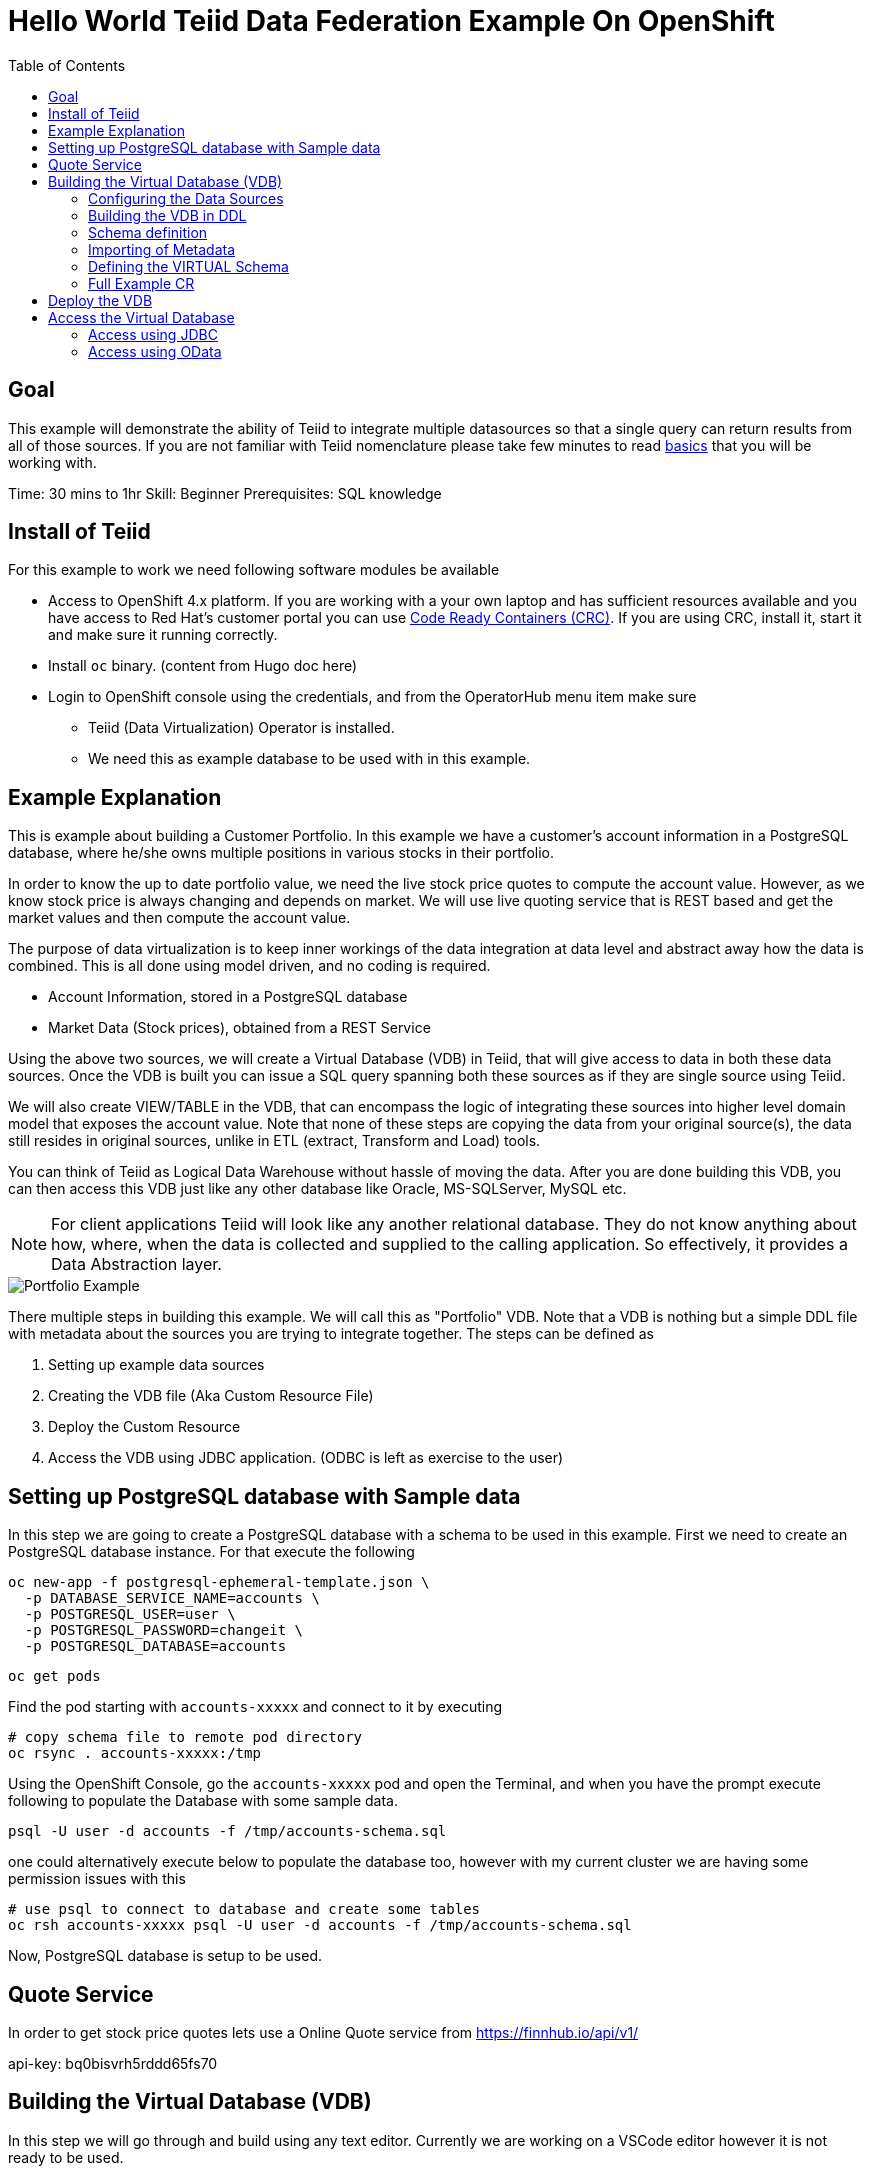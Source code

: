 :toc:
# Hello World Teiid Data Federation Example On OpenShift

## Goal

This example will demonstrate the ability of Teiid to integrate multiple datasources so that a single query can return results from all of those sources. If you are not familiar with Teiid nomenclature please take few minutes to read https://teiid.io/about/basics/[basics] that you will be working with.

Time: 30 mins to 1hr
Skill: Beginner
Prerequisites: SQL knowledge

## Install of Teiid

For this example to work we need following software modules be available

* Access to OpenShift 4.x platform. If you are working with a your own laptop and has sufficient resources available and you have access to Red Hat's customer portal you can use https://developers.redhat.com/products/codeready-workspaces/overview[Code Ready Containers (CRC)]. If you are using CRC, install it, start it and make sure it running correctly.

* Install `oc` binary. (content from Hugo doc here)

* Login to OpenShift console using the credentials, and from the OperatorHub menu item make sure 
    ** Teiid (Data Virtualization) Operator is installed.
    ** We need this as example database to be used with in this example.

## Example Explanation

This is example about building a Customer Portfolio. In this example we have a customer's account information in a PostgreSQL database, where he/she owns multiple positions in various stocks in their portfolio. 

In order to know the up to date portfolio value, we need the live stock price quotes to compute the account value. However, as we know stock price is always changing and depends on market. We will use live quoting service that is REST based and get the market values and then compute the account value.

The purpose of data virtualization is to keep inner workings of the data integration at data level and abstract away how the data is combined. This is all done using model driven, and no coding is required.

* Account Information, stored in a PostgreSQL database
* Market Data (Stock prices), obtained from a REST Service

Using the above two sources, we will create a Virtual Database (VDB) in Teiid, that will give access to data in both these data sources. Once the VDB is built you can issue a SQL query spanning both these sources as if they are single source using Teiid. 

We will also create VIEW/TABLE in the VDB, that can encompass the logic of integrating these sources into higher level domain model that exposes the account value. Note that none of these steps are copying the data from your original source(s), the data still resides in original sources, unlike in ETL (extract, Transform and Load) tools. 

You can think of Teiid as Logical Data Warehouse without hassle of moving the data. After you are done building this VDB, you can then access this VDB just like any other database like Oracle, MS-SQLServer, MySQL etc. 

NOTE: For client applications Teiid will look like any another relational database. They do not know anything about how, where, when the data is collected and supplied to the calling application. So effectively, it provides a Data Abstraction layer.

image::images/portfolio1.png[Portfolio Example]

There multiple steps in building this example. We will call this as "Portfolio" VDB. Note that a VDB is nothing but a simple DDL file with metadata about the sources you are trying to integrate together. The steps can be defined as

. Setting up example data sources
. Creating the VDB file (Aka Custom Resource File)
. Deploy the Custom Resource
. Access the VDB using JDBC application. (ODBC is left as exercise to the user)


## Setting up PostgreSQL database with Sample data

In this step we are going to create a PostgreSQL database with a schema to be used in this example. First we need to create an PostgreSQL database instance. For that execute the following

[source, bash]
----
oc new-app -f postgresql-ephemeral-template.json \
  -p DATABASE_SERVICE_NAME=accounts \
  -p POSTGRESQL_USER=user \
  -p POSTGRESQL_PASSWORD=changeit \
  -p POSTGRESQL_DATABASE=accounts
----

[source, bash]
----
oc get pods 
----

Find the pod starting with `accounts-xxxxx` and connect to it by executing

[source, bash]
----
# copy schema file to remote pod directory
oc rsync . accounts-xxxxx:/tmp
----

Using the OpenShift Console, go the `accounts-xxxxx` pod and open the Terminal, and when you have the prompt execute following to populate the Database with some sample data.

[source, bash]
----
psql -U user -d accounts -f /tmp/accounts-schema.sql
----

one could alternatively execute below to populate the database too, however with my current cluster we are having some permission issues with this

[source, bash]
----
# use psql to connect to database and create some tables
oc rsh accounts-xxxxx psql -U user -d accounts -f /tmp/accounts-schema.sql
----

Now, PostgreSQL database is setup to be used.

## Quote Service
In order to get stock price quotes lets use a Online Quote service from https://finnhub.io/api/v1/

api-key: bq0bisvrh5rddd65fs70

## Building the Virtual Database (VDB)

In this step we will go through and build using any text editor. Currently we are working on a VSCode editor however it is not ready to be used.

### Configuring the Data Sources
The Base CR Starts as, where we will configure the DataSources to be used

[source,yaml]
----
apiVersion: teiid.io/v1alpha1
kind: VirtualDatabase
metadata:
  name: portfolio
spec:
  replicas: 1
  datasources:
    - name: accountdb
      type: postgresql
      properties:
        - name: username
          value: user
        - name: password
          value: changeit
        - name: jdbc-url
          value: jdbc:postgresql://accounts/accounts
    - name: quotesvc
      type: rest
      properties:
        - name: endpoint
          value: https://finnhub.io/api/v1/
----

In the above CR, we configured two Data Sources `accountdb` to represent the PostgreSQL database and `quotesvc` to represent the REST API for getting the Quotes. Let's now define the DDL for the VDB.

NOTE: the datasource name MUST be defined in lowercase.

### Building the VDB in DDL

The Virtual Database is always defined in the from of DDL. This DDL contains the 

[source,yaml]
----
spec:
  build:
    source:
      ddl: |
       <ddl for vdb goes here>
----

Let's incrementally build the Virtual Database.

#### VDB definition

In the below DDL, we are creating a database called `Portfolio` and using it.

[source, sql]
----
CREATE DATABASE Portfolio OPTIONS (ANNOTATION 'The Portfolio VDB');
USE DATABASE Portfolio;
----

#### Translator definition

In order for Teiid is get work with data it receives from external sources which can any format, it needs adapters that are called "Translators" or "Data Wrappers" to convert the data into known format. Below snippet defines data wrappers for both the sources in this example. Here `rest` and `postgresql` are the data wrappers. Teiid supports many different Data Wrappers different data sources.

[source, sql]
----
CREATE FOREIGN DATA WRAPPER rest;
CREATE FOREIGN DATA WRAPPER postgresql;
----

#### External Source definitions

In order for Teiid is get data from external sources, it needs connections to those external sources, in previous sections we defined the configuration for these data sources, now here we are tieing that configuration with Virtual Database semantics called "SERVER" which simply represents a connection. This connection is also will be marked to use a DATA WRAPPER.

[source, sql]
----
CREATE SERVER "accountdb" FOREIGN DATA WRAPPER postgresql;
CREATE SERVER "quotesvc" FOREIGN DATA WRAPPER rest;
----

### Schema definition

Teiid's Virtual Database is a collection of multiple schemas. These schemas can be PHYSICAL, that represent a foreign source like above PostgreSQL or can be VIRTUAL where the schema is only available Teiid layer. 

[source, sql]
----
CREATE SCHEMA marketdata SERVER "quotesvc";
CREATE SCHEMA accounts SERVER "accountdb";

CREATE VIRTUAL SCHEMA Portfolio;
----

A PHYSICAL schema represents the data elements in FOREIGN source, thus they reference the SERVER that is created in the previous step.

### Importing of Metadata

We have defined the SCHEMA in previous step and associated with SERVER, however by default Teiid does not know underlying schema in those sources, the metdata for those schema's can be explicitly imported by add following. One can also give full metadata (Tables, Procedures etc) here which is highly recommended, however for this example purpose, we will dynamically import that information.

[source, sql]
----
SET SCHEMA marketdata;
IMPORT FROM SERVER "quotesvc" INTO marketdata;

SET SCHEMA accounts;
IMPORT FROM SERVER "accountdb" INTO accounts OPTIONS (
        "importer.useFullSchemaName" 'false',
        "importer.tableTypes" 'TABLE,VIEW');
----

### Defining the VIRTUAL Schema

This is where data abstraction layer of the Virtual Database is defind. Here one can define a schema using the elements of the metadata that is defined in the PHYSICAL schemas from above. The usr can define any number of VIRTUAL schema layers as they want, here we are showing a single layer.

[source, sql]
----
SET SCHEMA Portfolio;
           
CREATE VIEW StockPrice (
    symbol string PRIMARY KEY,
    price bigdecimal
) AS  
    SELECT SP.symbol, SP.price
    FROM (EXEC MarketData.getTextFiles('*.txt')) AS f, 
    TEXTTABLE(f.file COLUMNS symbol string, price bigdecimal HEADER) AS SP;
          
CREATE VIEW AccountValues (
    LastName string PRIMARY KEY,
    FirstName string,
    StockValue bigdecimal
) AS
    SELECT c.lastname as LastName, c.firstname as FirstName, sum((h.shares_count*sp.price)) as StockValue 
    FROM Customer c JOIN Account a on c.SSN=a.SSN 
    JOIN Holdings h on a.account_id = h.account_id 
    JOIN product p on h.product_id=p.id 
    JOIN StockPrice sp on sp.symbol = p.symbol
    WHERE a.type='Active'
    GROUP BY c.lastname, c.firstname;
----

We setup two virtual VIEWS above, `StockPrice` gets stock price from the `quotessvc`, and the `AccountValues` view using `StockPrice` view builds the account value of the customers in the `AccountsDB` database.

This is the value proposition of the Data Virtualization is the end user is only sees `AccoutValue` and `StockPrice` view, they do not know how this data is integrated together.

### Full Example CR

Lets bring all the components together from above to build the complete Custom Resource file.

[source,yaml]
.portfolio.yaml
----
apiVersion: teiid.io/v1alpha1
kind: VirtualDatabase
metadata:
  name: portfolio
spec:
  replicas: 1
  datasources:
    - name: accountdb
      type: postgresql
      properties:
        - name: username
          value: user
        - name: password
          value: password
        - name: jdbc-url
          value: jdbc:postgresql://accounts/accounts
    - name: quotesvc
      type: rest
      properties:
        - name: endpoint
          value: https://finnhub.io/api/v1/
  build:
    source:
      ddl: |
        CREATE DATABASE Portfolio OPTIONS (ANNOTATION 'The Portfolio VDB');
        USE DATABASE Portfolio;

        --############ translators ############
        CREATE FOREIGN DATA WRAPPER rest;
        CREATE FOREIGN DATA WRAPPER postgresql;

        --############ Servers ############
        CREATE SERVER "accountdb" FOREIGN DATA WRAPPER postgresql;
        CREATE SERVER "quotesvc" FOREIGN DATA WRAPPER rest;

        --############ Schemas ############
        CREATE SCHEMA marketdata SERVER "quotesvc";
        CREATE SCHEMA accounts SERVER "accountdb";

        CREATE VIRTUAL SCHEMA Portfolio;

        --############ Schema:marketdata ############
        SET SCHEMA marketdata;

        IMPORT FROM SERVER "quotesvc" INTO marketdata;

        --############ Schema:accounts ############
        SET SCHEMA accounts;

        IMPORT FROM SERVER "accountdb" INTO accounts OPTIONS (
                "importer.useFullSchemaName" 'false',
                "importer.tableTypes" 'TABLE,VIEW');

        --############ Schema:Portfolio ############
        SET SCHEMA Portfolio;
                  
        CREATE VIEW StockPrice (
            symbol string,
            price double,
            CONSTRAINT ACS ACCESSPATTERN (symbol)
        ) AS  
            SELECT p.symbol, y.price
            FROM accounts.PRODUCT as p, TABLE(call invokeHttp(action=>'GET', endpoint=>QUERYSTRING('quote', p.symbol as "symbol", 'bq0bisvrh5rddd65fs70' as "token"), headers=>jsonObject('application/json' as "Content-Type"))) as x, 
            JSONTABLE(JSONPARSE(x.result,true), '$' COLUMNS price double path '@.c') as y

        CREATE VIEW AccountValues (
            LastName string PRIMARY KEY,
            FirstName string,
            StockValue double
        ) AS
            SELECT c.lastname as LastName, c.firstname as FirstName, sum((h.shares_count*sp.price)) as StockValue 
            FROM Customer c JOIN Account a on c.SSN=a.SSN 
            JOIN Holdings h on a.account_id = h.account_id 
            JOIN product p on h.product_id=p.id 
            JOIN StockPrice sp on sp.symbol = p.symbol
            WHERE a.type='Active'
            GROUP BY c.lastname, c.firstname;
----

## Deploy the VDB

To deploy the above Virtual Database, execute the following.

[source,sh]
----
oc create -f ./portfolio.yaml
----

This deployment process can take 4-5 minutes for very first time, as the Operator builds a base image to use any subsequent deployments. You can test status by issuing following command

[source,sh]
----
oc get vdb portfolio -o yaml | grep phase 
----

On successfull deployment you will see `phase: Running`, then you are ready for issuing the queries against this database.

## Access the Virtual Database

Now that the Virtual database is deployed,there are many different ways to access the views you created in Teiid.

### Access using JDBC

JDBC connection to this database can be accessed from other services in cluster with out further configuration. The details for the service can be found by issuing 

----
oc get service portfolio
----

See more details xref:../jdbc.adoc[here]

We found the service, however these services can be only accesses inside the cluster through another application, if you need external access, one needs to create _LoadBancer_ service that will open up an external port that can be accessed outside OpenShift.

Execute below to create 'LoadBalancer' Ingress (Note, depending upon the OpenShift cluster you are working with this may not work, may not have permissions)

[source, bash]
----
oc create -f ingress.yaml
----

To test externally one can use  http://squirrel-sql.sourceforge.net/[SquirreL] to access the VDB. SquirreL is JDBC client tool, using which you can access any database.

* Download this tool from the link provided, and install using directions http://squirrel-sql.sourceforge.net/#installation[here]

* Download the Teiid java driver from Teiid's download page http://teiid.io/teiid_wildfly/downloads/[See JDBC Driver links]

* Start the SquirreL, and then add a driver for Teiid. See the screen shots  http://squirrel-sql.sourceforge.net/index.php?page=screenshots[here], then use following settings

----
Name: Teiid
Example URL: jdbc:teiid:<vdb-name>@mms://<host>:<port>
Website URL: http://teiid.org
----

NOTE: you need to add the JDBC driver download above in the "Extra Class Path" tab, and select "Class Name" at the bottom as "org.teiid.jdbc.TeiidDriver". 

* Click on Alias tab, and create an alias, using the driver created above, use the following settings for alias

----
Name: portfolio
Driver: Teiid
URL: jdbc:teiid:portfolio.1@mm://127.0.0.1:31000
User: <user>
Password: <password>
----

Test your connection, then press OK. Then right click on alias created, and choose "connect" to connect to the VDB and issue SQL queries like below and see the results.

[source,SQL]
.Sample Queres to try out
----
-- Find current stock price of IBM stock
SELECT * FROM STOCKPRICE WHERE symbol = 'IBM';

-- find the full account value for customer with last name 'Dragon'
SELECT * FROM AccountValues WHERE LastName = 'Dragon';
----

### Access using OData
To access using the OData REST API, find route that is created for this service and issue a query as

[source, bash]
----
https://{host}/odata/portfolio/AccountValues('Dragon')?$format=json

# result will be something like
{
   "@odata.context":"https://{host}/odata/portfolio/$metadata#AccountValues/$entity",
   "LastName":"Dragon",
   "FirstName":"Bonnie",
   "StockValue":30299.04
}
----

NOTE: Replace the {host} value with a value that matches with your service's route value
